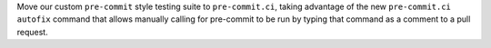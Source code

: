 Move our custom ``pre-commit`` style testing suite to ``pre-commit.ci``,
taking advantage of the new ``pre-commit.ci autofix`` command that
allows manually calling for pre-commit to be run by typing
that command as a comment to a pull request.
